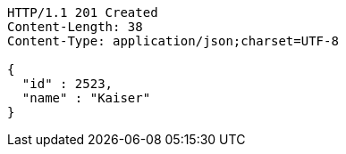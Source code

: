 [source,http,options="nowrap"]
----
HTTP/1.1 201 Created
Content-Length: 38
Content-Type: application/json;charset=UTF-8

{
  "id" : 2523,
  "name" : "Kaiser"
}
----